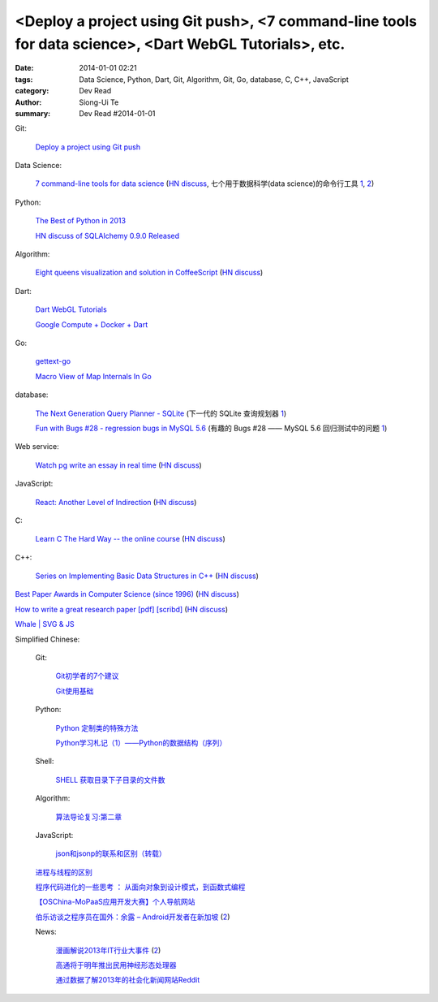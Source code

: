 <Deploy a project using Git push>, <7 command-line tools for data science>, <Dart WebGL Tutorials>, etc.
########################################################################################################

:date: 2014-01-01 02:21
:tags: Data Science, Python, Dart, Git, Algorithm, Git, Go, database, C, C++, JavaScript
:category: Dev Read
:author: Siong-Ui Te
:summary: Dev Read #2014-01-01


Git:

  `Deploy a project using Git push <http://stackoverflow.com/questions/279169/deploy-a-project-using-git-push>`_

Data Science:

  `7 command-line tools for data science <http://jeroenjanssens.com/2013/09/19/seven-command-line-tools-for-data-science.html>`_
  (`HN discuss <https://news.ycombinator.com/item?id=6412190>`__,
  七个用于数据科学(data science)的命令行工具 `1 <http://blog.jobbole.com/54308/>`__,
  `2 <http://www.linuxeden.com/html/news/20140101/147090.html>`__)

Python:

  `The Best of Python in 2013 <http://pypix.com/roundups/best-python-2013/>`_

  `HN discuss of SQLAlchemy 0.9.0 Released <https://news.ycombinator.com/item?id=6989709>`_

Algorithm:

  `Eight queens visualization and solution in CoffeeScript <http://jetheis.com/blog/2013/12/01/programming-interview-question-eight-queens/>`_
  (`HN discuss <https://news.ycombinator.com/item?id=6992338>`__)

Dart:

  `Dart WebGL Tutorials <http://www.boldinventions.com/dartwebgltutorials/dartwebgltutorials.html>`_

  `Google Compute + Docker + Dart <http://work.j832.com/2013/12/google-compute-docker-dart.html>`_

Go:

  `gettext-go <https://code.google.com/p/gettext-go/>`_

  `Macro View of Map Internals In Go <http://www.goinggo.net/2013/12/macro-view-of-map-internals-in-go.html>`_

database:

  `The Next Generation Query Planner - SQLite <http://www.sqlite.org/queryplanner-ng.html>`_
  (下一代的 SQLite 查询规划器 `1 <http://www.oschina.net/translate/sqlite-queryplanner-ng>`__)

  `Fun with Bugs #28 - regression bugs in MySQL 5.6 <http://mysqlentomologist.blogspot.com/2013/12/fun-with-bugs-28-regression-bugs-in.html>`_
  (有趣的 Bugs #28 —— MySQL 5.6 回归测试中的问题 `1 <http://www.oschina.net/translate/fun-with-bugs-28-regression-bugs-in-mysql>`__)

Web service:

  `Watch pg write an essay in real time <https://code.stypi.com/hacks/13sentences?doomed=true>`_
  (`HN discuss <https://news.ycombinator.com/item?id=6993060>`__)

JavaScript:

  `React: Another Level of Indirection <http://www.lispcast.com/react-another-level-of-indirection>`_
  (`HN discuss <https://news.ycombinator.com/item?id=6994945>`__)

C:

  `Learn C The Hard Way -- the online course <https://www.inculcate.me/school/courses/4/>`_
  (`HN discuss <https://news.ycombinator.com/item?id=6993768>`__)

C++:

  `Series on Implementing Basic Data Structures in C++ <http://maclanewilkison.com/arrays/>`_
  (`HN discuss <https://news.ycombinator.com/item?id=6994972>`__)

`Best Paper Awards in Computer Science (since 1996) <http://jeffhuang.com/best_paper_awards.html>`_
(`HN discuss <https://news.ycombinator.com/item?id=6992010>`__)

`How to write a great research paper [pdf] <https://research.microsoft.com/en-us/um/people/simonpj/papers/giving-a-talk/writing-a-paper-slides.pdf>`_
`[scribd] <http://www.scribd.com/vacuum?url=https://research.microsoft.com/en-us/um/people/simonpj/papers/giving-a-talk/writing-a-paper-slides.pdf>`__
(`HN discuss <https://news.ycombinator.com/item?id=6989806>`__)

`Whale | SVG & JS <http://codepen.io/diegoleme/full/rIokB>`_


Simplified Chinese:

  Git:

    `Git初学者的7个建议 <http://my.oschina.net/u/1420250/blog/189206>`_

    `Git使用基础 <http://my.oschina.net/u/1429079/blog/189227>`_

  Python:

    `Python 定制类的特殊方法 <http://my.oschina.net/lionets/blog/189326>`_

    `Python学习札记（1）——Python的数据结构（序列） <http://my.oschina.net/u/1432082/blog/189392>`_

  Shell:

    `SHELL 获取目录下子目录的文件数 <http://my.oschina.net/wffger/blog/189355>`_

  Algorithm:

    `算法导论复习:第二章 <http://my.oschina.net/voler/blog/189385>`_

  JavaScript:

    `json和jsonp的联系和区别（转载） <http://my.oschina.net/u/698121/blog/189387>`_

  `进程与线程的区别 <http://my.oschina.net/u/811744/blog/189284>`_

  `程序代码进化的一些思考 ： 从面向对象到设计模式，到函数式编程 <http://my.oschina.net/jQer/blog/189357>`_

  `【OSChina-MoPaaS应用开发大赛】个人导航网站 <http://my.oschina.net/u/1384765/blog/189386>`_

  `伯乐访谈之程序员在国外：余露 – Android开发者在新加坡 <http://blog.jobbole.com/54478/>`_
  (`2 <http://www.linuxeden.com/html/news/20140101/147101.html>`__)

  News:

    `漫画解说2013年IT行业大事件 <http://tech.qq.com/a/20131231/000786.htm>`_
    (`2 <http://linux.cn/thread/12150/1/1/>`__)

    `高通将于明年推出民用神经形态处理器 <http://www.pythoner.cn/home/blog/brainlike-computers-learning-from-experience/>`_

    `通过数据了解2013年的社会化新闻网站Reddit <http://www.pythoner.cn/home/blog/data-2013-reddit/>`_
